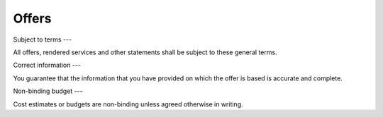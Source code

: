 Offers
======

Subject to terms
---

All offers, rendered services and other statements shall be subject to these general terms.

Correct information
---

You guarantee that the information that you have provided on which the offer is based is accurate and complete. 

Non-binding budget
---

Cost estimates or budgets are non-binding unless agreed otherwise in writing.